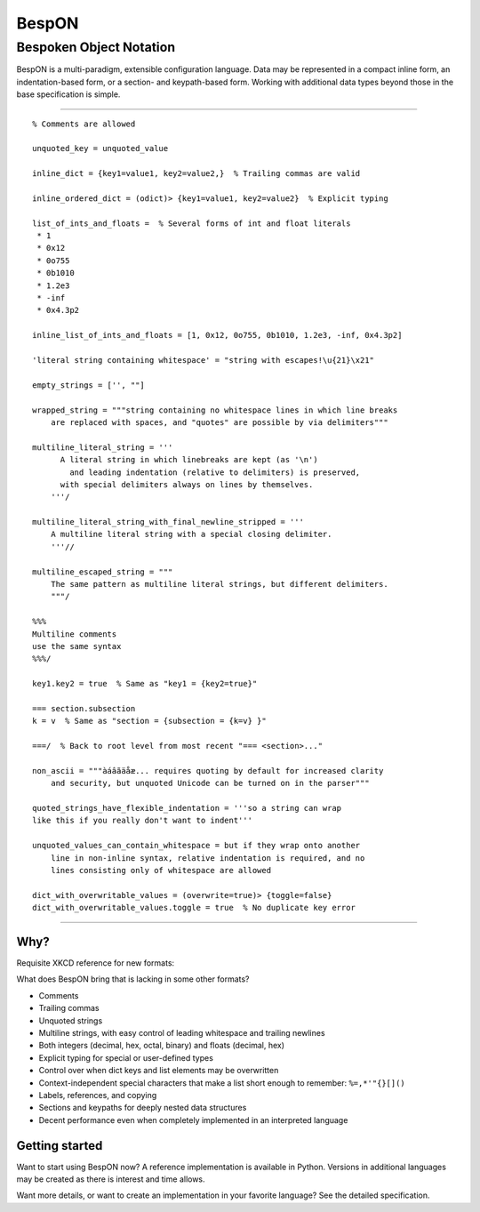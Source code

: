 ==============
    BespON
==============

--------------------------------
    Bespoken Object Notation    
--------------------------------

BespON is a multi-paradigm, extensible configuration language.  Data may be represented in a compact inline form, an indentation-based form, or a section- and keypath-based form. Working with additional data types beyond those in the base specification is simple.


----

::

   % Comments are allowed

   unquoted_key = unquoted_value

   inline_dict = {key1=value1, key2=value2,}  % Trailing commas are valid

   inline_ordered_dict = (odict)> {key1=value1, key2=value2}  % Explicit typing

   list_of_ints_and_floats =  % Several forms of int and float literals
    * 1
    * 0x12
    * 0o755
    * 0b1010
    * 1.2e3
    * -inf
    * 0x4.3p2

   inline_list_of_ints_and_floats = [1, 0x12, 0o755, 0b1010, 1.2e3, -inf, 0x4.3p2]

   'literal string containing whitespace' = "string with escapes!\u{21}\x21"

   empty_strings = ['', ""]

   wrapped_string = """string containing no whitespace lines in which line breaks
       are replaced with spaces, and "quotes" are possible by via delimiters"""

   multiline_literal_string = '''
         A literal string in which linebreaks are kept (as '\n')
           and leading indentation (relative to delimiters) is preserved,
         with special delimiters always on lines by themselves.
       '''/
   
   multiline_literal_string_with_final_newline_stripped = '''
       A multiline literal string with a special closing delimiter.
       '''//

   multiline_escaped_string = """
       The same pattern as multiline literal strings, but different delimiters.
       """/
  
   %%%
   Multiline comments
   use the same syntax
   %%%/

   key1.key2 = true  % Same as "key1 = {key2=true}"

   === section.subsection
   k = v  % Same as "section = {subsection = {k=v} }"
   
   ===/  % Back to root level from most recent "=== <section>..."

   non_ascii = """àáâãäåæ... requires quoting by default for increased clarity 
       and security, but unquoted Unicode can be turned on in the parser"""
  
   quoted_strings_have_flexible_indentation = '''so a string can wrap
   like this if you really don't want to indent'''

   unquoted_values_can_contain_whitespace = but if they wrap onto another
       line in non-inline syntax, relative indentation is required, and no 
       lines consisting only of whitespace are allowed
   
   dict_with_overwritable_values = (overwrite=true)> {toggle=false}
   dict_with_overwritable_values.toggle = true  % No duplicate key error

----


Why?
====

Requisite XKCD reference for new formats:

.. image:: http://imgs.xkcd.com/comics/standards.png
   :target: http://imgs.xkcd.com/comics/standards.png 

What does BespON bring that is lacking in some other formats?

* Comments
* Trailing commas
* Unquoted strings
* Multiline strings, with easy control of leading whitespace and trailing newlines
* Both integers (decimal, hex, octal, binary) and floats (decimal, hex)
* Explicit typing for special or user-defined types
* Control over when dict keys and list elements may be overwritten
* Context-independent special characters that make a list short enough to remember: ``%=,*'"{}[]()``
* Labels, references, and copying
* Sections and keypaths for deeply nested data structures
* Decent performance even when completely implemented in an interpreted language


Getting started
===============

Want to start using BespON now?  A reference implementation is available in Python.  Versions in additional languages may be created as there is interest and time allows.

Want more details, or want to create an implementation in your favorite language?  See the detailed specification.